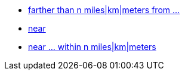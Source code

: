 * xref:farther_than_distance_from[farther than n miles|km|meters from ...]
* xref:near[near]
* xref:near_within_distance[near ... within n miles|km|meters]
